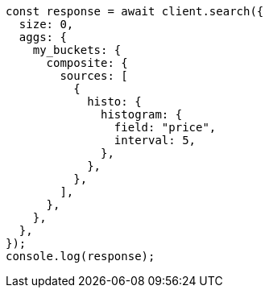 // This file is autogenerated, DO NOT EDIT
// Use `node scripts/generate-docs-examples.js` to generate the docs examples

[source, js]
----
const response = await client.search({
  size: 0,
  aggs: {
    my_buckets: {
      composite: {
        sources: [
          {
            histo: {
              histogram: {
                field: "price",
                interval: 5,
              },
            },
          },
        ],
      },
    },
  },
});
console.log(response);
----
